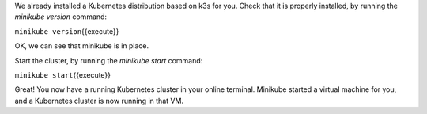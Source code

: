 We already installed a Kubernetes distribution based on k3s for you. Check that it is properly
installed, by running the *minikube version* command:

``minikube version``\ {{execute}}

OK, we can see that minikube is in place.

Start the cluster, by running the *minikube start* command:

``minikube start``\ {{execute}}

Great! You now have a running Kubernetes cluster in your online
terminal. Minikube started a virtual machine for you, and a Kubernetes
cluster is now running in that VM.
